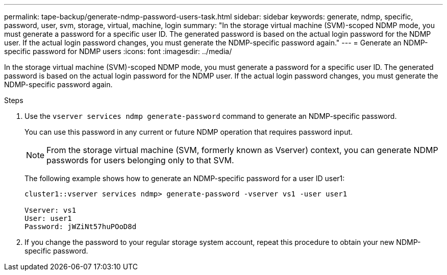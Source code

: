 ---
permalink: tape-backup/generate-ndmp-password-users-task.html
sidebar: sidebar
keywords: generate, ndmp, specific, password, user, svm, storage, virtual, machine, login
summary: "In the storage virtual machine (SVM)-scoped NDMP mode, you must generate a password for a specific user ID. The generated password is based on the actual login password for the NDMP user. If the actual login password changes, you must generate the NDMP-specific password again."
---
= Generate an NDMP-specific password for NDMP users
:icons: font
:imagesdir: ../media/

[.lead]
In the storage virtual machine (SVM)-scoped NDMP mode, you must generate a password for a specific user ID. The generated password is based on the actual login password for the NDMP user. If the actual login password changes, you must generate the NDMP-specific password again.

.Steps

. Use the `vserver services ndmp generate-password` command to generate an NDMP-specific password.
+
You can use this password in any current or future NDMP operation that requires password input.
+
[NOTE]
====
From the storage virtual machine (SVM, formerly known as Vserver) context, you can generate NDMP passwords for users belonging only to that SVM.
====
+
The following example shows how to generate an NDMP-specific password for a user ID user1:
+
----

cluster1::vserver services ndmp> generate-password -vserver vs1 -user user1

Vserver: vs1
User: user1
Password: jWZiNt57huPOoD8d
----

. If you change the password to your regular storage system account, repeat this procedure to obtain your new NDMP-specific password.
